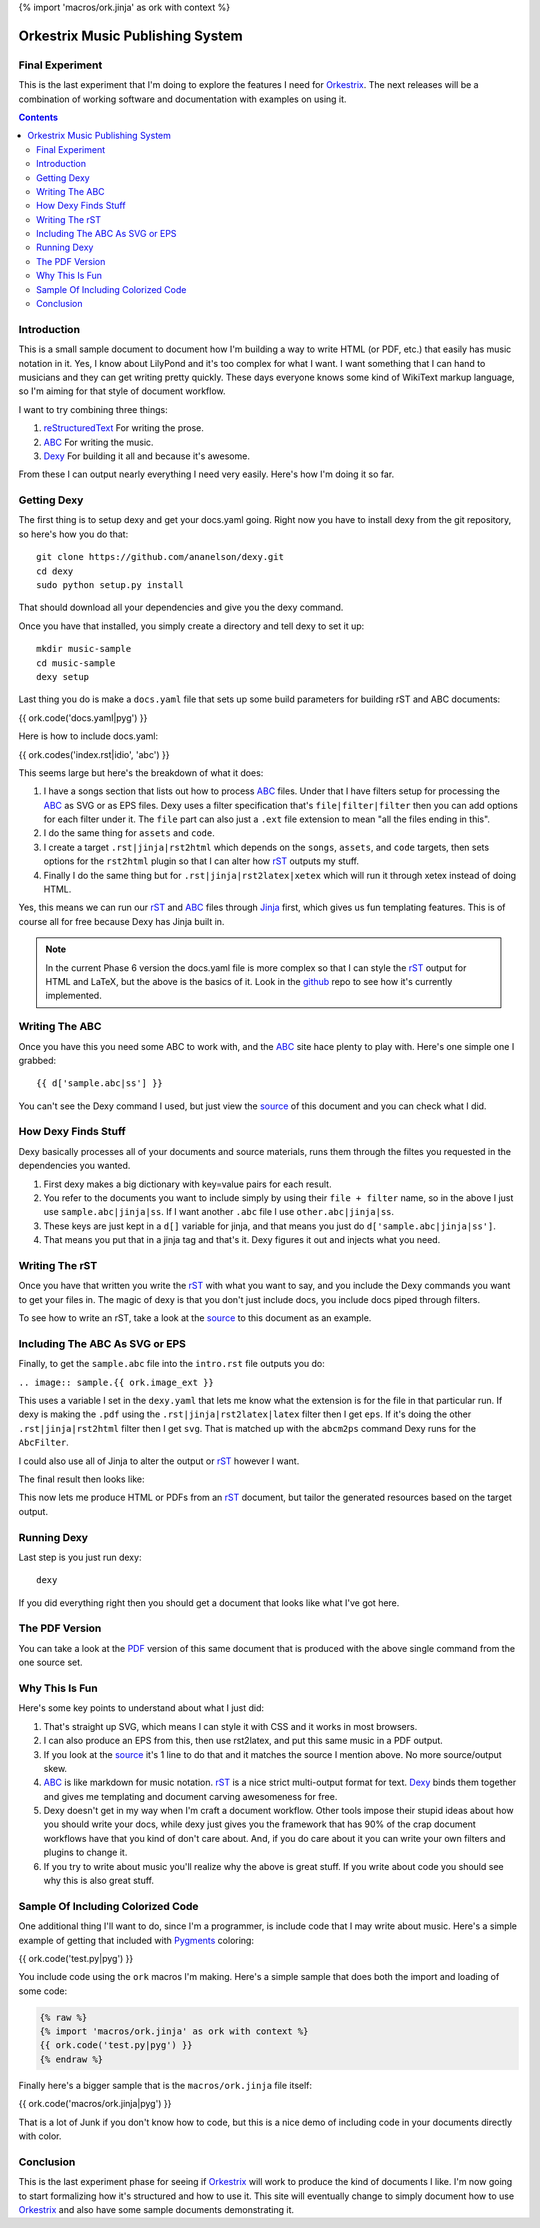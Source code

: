 {% import 'macros/ork.jinja' as ork with context %}

Orkestrix Music Publishing System
=================================


Final Experiment
----------------

This is the last experiment that I'm doing to explore the features
I need for Orkestrix_.  The next releases will be a combination
of working software and documentation with examples on using it.

.. contents::

Introduction
------------

This is a small sample document to document how I'm building a 
way to write HTML (or PDF, etc.) that easily has music notation
in it.  Yes, I know about LilyPond and it's too complex for what
I want.  I want something that I can hand to musicians and they
can get writing pretty quickly.  These days everyone knows some
kind of WikiText markup language, so I'm aiming for that style
of document workflow.

I want to try combining three things:

1. reStructuredText_ For writing the prose.
2. ABC_ For writing the music.
3. Dexy_ For building it all and because it's awesome.

From these I can output nearly everything I need very easily.  Here's how
I'm doing it so far.

Getting Dexy
------------

The first thing is to setup dexy and get your docs.yaml going.  Right
now you have to install dexy from the git repository, so here's how you
do that::

    git clone https://github.com/ananelson/dexy.git
    cd dexy
    sudo python setup.py install

That should download all your dependencies and give you the dexy command.

Once you have that installed, you simply create a directory and tell dexy
to set it up::

    mkdir music-sample
    cd music-sample
    dexy setup

Last thing you do is make a ``docs.yaml`` file that sets up some build
parameters for building rST and ABC documents:


.. @export "abc"

{{ ork.code('docs.yaml|pyg') }}

.. @end

Here is how to include docs.yaml:

{{ ork.codes('index.rst|idio', 'abc') }}

This seems large but here's the breakdown of what it does:

1. I have a songs section that lists out how to process ABC_ files.
   Under that I have filters setup for processing the ABC_ as SVG
   or as EPS files.  Dexy uses a filter specification that's 
   ``file|filter|filter`` then you can add options for each filter 
   under it.  The ``file`` part can also just a ``.ext`` file extension
   to mean "all the files ending in this".
2. I do the same thing for ``assets`` and ``code``.
3. I create a target ``.rst|jinja|rst2html`` which depends on the
   ``songs``, ``assets``, and ``code`` targets, then sets options for
   the ``rst2html`` plugin so that I can alter how rST_ outputs my
   stuff.
4. Finally I do the same thing but for ``.rst|jinja|rst2latex|xetex``
   which will run it through xetex instead of doing HTML.

Yes, this means we can run our rST_ and ABC_ files through Jinja_ first, which
gives us fun templating features.  This is of course all for free because Dexy
has Jinja built in.

.. note::

    In the current Phase 6 version the docs.yaml file is more complex so that
    I can style the rST_ output for HTML and LaTeX, but the above is the
    basics of it.  Look in the github_ repo to see how it's currently
    implemented.

Writing The ABC
---------------

Once you have this you need some ABC to work with, and the ABC_ site
hace plenty to play with.  Here's one simple one I grabbed::

{{ d['sample.abc|ss'] }}

You can't see the Dexy command I used, but just view the source_ of this
document and you can check what I did.

How Dexy Finds Stuff
--------------------

Dexy basically processes all of your documents and source materials,
runs them through the filtes you requested in the dependencies you wanted.

1. First dexy makes a big dictionary with key=value pairs for each result.
2. You refer to the documents you want to include simply by using their 
   ``file + filter`` name, so in the above I just use ``sample.abc|jinja|ss``.
   If I want another ``.abc`` file I use ``other.abc|jinja|ss``.
3.  These keys are just kept in a ``d[]`` variable for jinja, and that 
    means you just do ``d['sample.abc|jinja|ss']``.
4. That means you put that in a jinja tag and that's it. Dexy figures it out
   and injects what you need.


Writing The rST
---------------

Once you have that written you write the rST_ with what you want to say, and
you include the Dexy commands you want to get your files in.  The magic of
dexy is that you don't just include docs, you include docs piped through
filters.

To see how to write an rST, take a look at the source_ to this document
as an example.

Including The ABC As SVG or EPS
-------------------------------

Finally, to get the ``sample.abc`` file into the ``intro.rst`` file
outputs you do:

``.. image:: sample.{{ ork.image_ext }}``

This uses a variable I set in the ``dexy.yaml`` that lets me know what
the extension is for the file in that particular run.  If dexy is making the
``.pdf`` using the ``.rst|jinja|rst2latex|latex`` filter then I get ``eps``.
If it's doing the other ``.rst|jinja|rst2html`` filter then I get ``svg``.
That is matched up with the ``abcm2ps`` command Dexy runs for the ``AbcFilter``.

I could also use all of Jinja to alter the output or rST_ however I want.

The final result then looks like:

.. image:: sample.{{ ork.image_ext }}

This now lets me produce HTML or PDFs from an rST_ document, but tailor the
generated resources based on the target output.

Running Dexy
------------

Last step is you just run dexy::

    dexy

If you did everything right then you should get a document that looks like
what I've got here.

The PDF Version
---------------

You can take a look at the PDF_ version of this same document that is produced
with the above single command from the one source set.


Why This Is Fun
---------------

Here's some key points to understand about what I just did:

1. That's straight up SVG, which means I can style it with CSS and it works in most browsers.
2. I can also produce an EPS from this, then use rst2latex, and put this same music in a PDF output.
3. If you look at the source_ it's 1 line to do that and it matches the source I mention above. No more source/output skew.
4. ABC_ is like markdown for music notation. rST_ is a nice strict multi-output format for text. Dexy_ binds them together
   and gives me templating and document carving awesomeness for free.
5. Dexy doesn't get in my way when I'm craft a document workflow.  Other tools impose their stupid ideas about how you should
   write your docs, while dexy just gives you the framework that has 90% of the crap document workflows have that you 
   kind of don't care about.  And, if you do care about it you can write your own filters and plugins to change it.
6. If you try to write about music you'll realize why the above is great stuff.  If you write about code you should see
   why this is also great stuff.

Sample Of Including Colorized Code
----------------------------------

One additional thing I'll want to do, since I'm a programmer, is include code
that I may write about music.  Here's a simple example of getting that included
with Pygments_ coloring:

{{ ork.code('test.py|pyg') }}

You include code using the ``ork`` macros I'm making.  Here's a simple sample
that does both the import and loading of some code:

.. code::

    {% raw %}
    {% import 'macros/ork.jinja' as ork with context %}
    {{ ork.code('test.py|pyg') }}
    {% endraw %}

Finally here's a bigger sample that is the ``macros/ork.jinja`` file itself:

{{ ork.code('macros/ork.jinja|pyg') }}

That is a lot of Junk if you don't know how to code, but this is a nice demo
of including code in your documents directly with color.

Conclusion
----------

This is the last experiment phase for seeing if Orkestrix_ will work
to produce the kind of documents I like.  I'm now going to start formalizing
how it's structured and how to use it.  This site will eventually change
to simply document how to use Orkestrix_ and also have some sample
documents demonstrating it.

.. _reStructuredText: http://docutils.sourceforge.net/docs/ref/rst/restructuredtext.html
.. _rST: http://docutils.sourceforge.net/docs/ref/rst/restructuredtext.html
.. _ABC: http://abcnotation.com/
.. _Dexy: http://dexy.it/
.. _YAML: http://www.yaml.org/
.. _Jinja: http://jinja.pocoo.org/
.. _source: http://orkestrix.org/index.rst
.. _PDF: http://orkestrix.org/index.pdf
.. _zedshaw: http://twitter.com/zedshaw
.. _Orkestrix: http://orkestrix.org/
.. _github: http://github.org/zedshaw/orkestrix
.. _Pygments: http://pygments.org/
